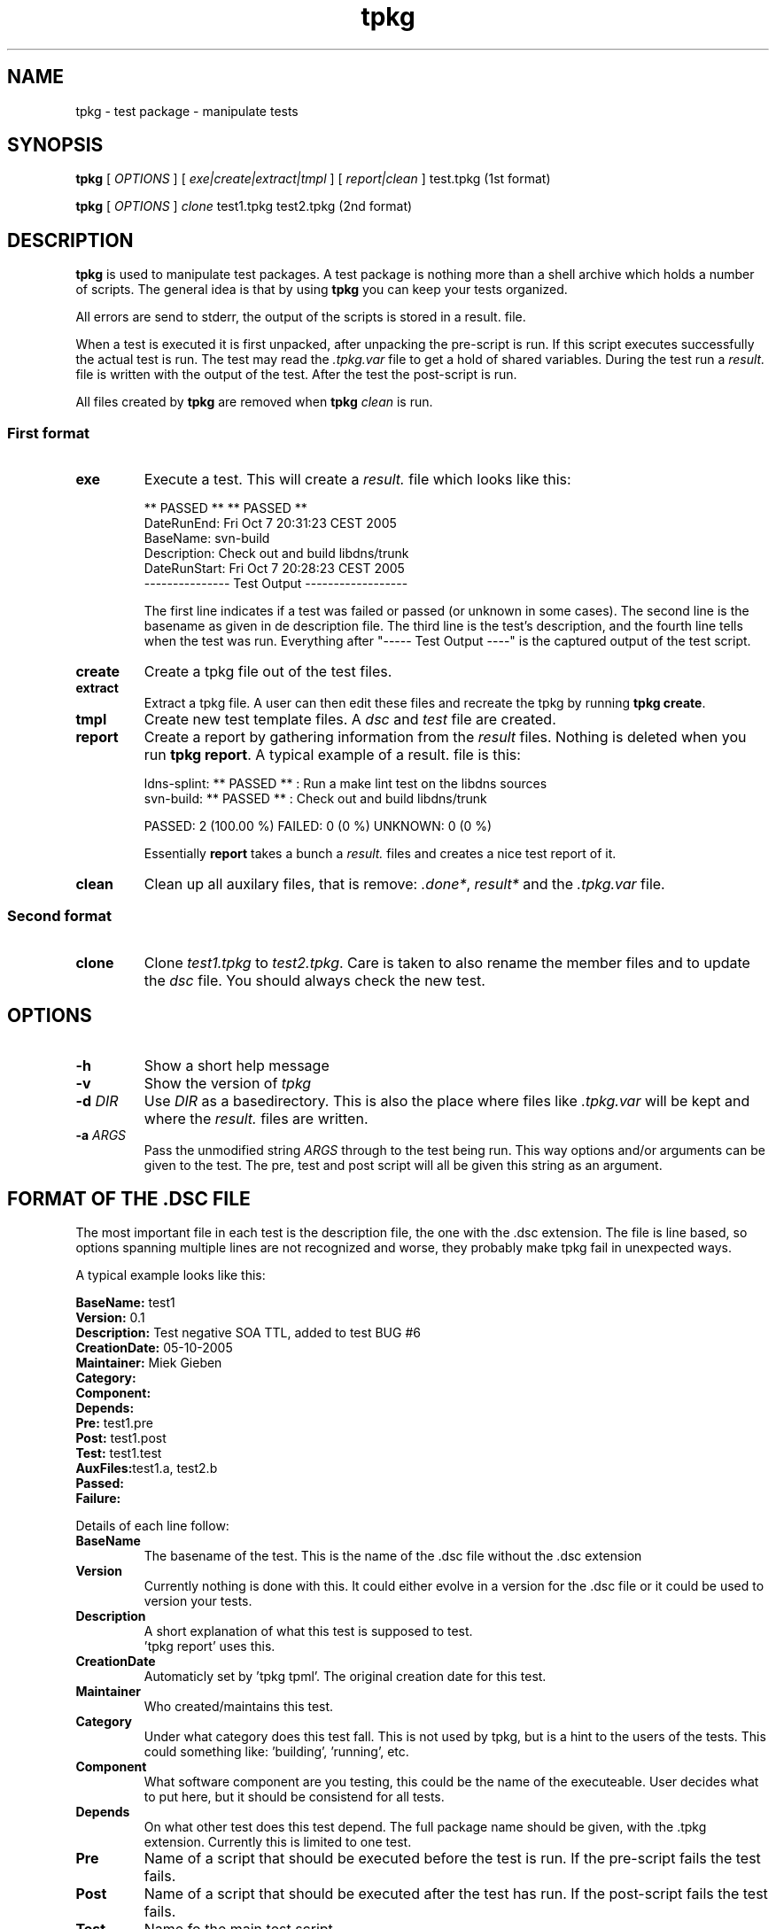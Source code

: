 .\" @(#)tpkg.1 0.1 12-Oct-2005 OF; 
.TH tpkg 1 "12 Oct 2005"
.SH NAME
tpkg \- test package - manipulate tests
.SH SYNOPSIS
.B tpkg
[
.IR OPTIONS
]
[
.IR exe|create|extract|tmpl
]
[
.IR report|clean
]
test.tpkg
(1st format)
.PP
.B tpkg
[
.IR OPTIONS
]
.IR clone
test1.tpkg
test2.tpkg
(2nd format)

.SH DESCRIPTION
\fBtpkg\fR is used to manipulate test packages. A test package
is nothing more than a shell archive which holds a number of
scripts. The general idea is that by using \fBtpkg\fR you can
keep your tests organized.
.PP
All errors are send to stderr, the output of the scripts is
stored in a result. file.
.PP
When a test is executed it is first unpacked, after unpacking 
the pre-script is run. If this script executes successfully
the actual test is run. The test may read the \fI.tpkg.var\fR
file to get a hold of shared variables. During the test run
a \fIresult.\fR file is written with the output of the test. 
After the test the post-script is run.
.PP
All files created by \fBtpkg\fR are removed when \fBtpkg\fR \fIclean\fR is run.

.SS First format
.TP
\fBexe\fR
Execute a test. This will create a \fIresult.\fR file which looks
like this:

        ** PASSED **     ** PASSED **
        DateRunEnd: Fri Oct  7 20:31:23 CEST 2005
        BaseName: svn-build
        Description: Check out and build libdns/trunk
        DateRunStart: Fri Oct  7 20:28:23 CEST 2005
        --------------- Test Output ------------------

The first line indicates if a test was failed or passed (or unknown
in some cases). The second line is the basename as given in de description file.
The third line is the test's description, and the fourth line tells when
the test was run.
Everything after "----- Test Output ----" is the captured output of the
test script.

.TP
\fBcreate\fR
Create a tpkg file out of the test files.
.TP
\fBextract\fR
Extract a tpkg file. A user can then edit these files and
recreate the tpkg by running \fBtpkg create\fR.
.TP
\fBtmpl\fR
Create new test template files. A \fIdsc\fR and \fItest\fR file are created.
.TP
\fBreport\fR
Create a report by gathering information from the \fIresult\fR files.
Nothing is deleted when you run \fBtpkg report\fR.
A typical example of a result. file is this:
        
        ldns-splint: ** PASSED ** : Run a make lint test on the libdns sources
        svn-build: ** PASSED ** : Check out and build libdns/trunk

        PASSED: 2 (100.00 %)     FAILED: 0 (0 %)    UNKNOWN: 0 (0 %)

Essentially \fBreport\fR takes a bunch a \fIresult.\fR files and creates a
nice test report of it.

.TP
\fBclean\fR
Clean up all auxilary files, that is remove: \fI.done*\fR, \fIresult*\fR and
the \fI.tpkg.var\fR file.

.SS Second format
.TP
\fBclone\fR
Clone \fItest1.tpkg\fR to \fItest2.tpkg\fR. Care is taken to also rename
the member files and to update the \fIdsc\fR file. You should always check
the new test.

.SH OPTIONS
.TP
\fB\-h\fR
Show a short help message
.TP
\fB\-v\fR
Show the version of \fItpkg\fR
.TP
\fB\-d\fR \fIDIR\fR
Use \fIDIR\fR as a basedirectory. This is also the place where files
like \fI.tpkg.var\fR will be kept and where the \fIresult.\fR files are written.
.TP
\fB-a\fR \fIARGS\fR
Pass the unmodified string \fIARGS\fR through to the test being run.
This way options and/or arguments can be given to the test. The pre,
test and post script will all be given this string as an argument.

.SH FORMAT OF THE .DSC FILE
The most important file in each test is the description
file, the one with the .dsc extension. The file is line based,
so options spanning multiple lines are not recognized and worse,
they probably make tpkg fail in unexpected ways.
.PP
A typical example looks like this:
        
        \fBBaseName:\fR test1
        \fBVersion:\fR 0.1
        \fBDescription:\fR  Test negative SOA TTL, added to test BUG #6
        \fBCreationDate:\fR 05-10-2005
        \fBMaintainer:\fR Miek Gieben
        \fBCategory:\fR 
        \fBComponent:\fR
        \fBDepends:\fR
        \fBPre:\fR test1.pre
        \fBPost:\fR test1.post
        \fBTest:\fR test1.test
        \fBAuxFiles:\fRtest1.a, test2.b
        \fBPassed:\fR
        \fBFailure:\fR 

.PP
Details of each line follow:
.TP 
\fBBaseName\fR
The basename of the test. This is the name of the .dsc
file without the .dsc extension
.TP 
\fBVersion\fR
Currently nothing is done with this. It could either
evolve in a version for the .dsc file or it could
be used to version your tests.
.TP 
\fBDescription\fR
A short explanation of what this test is supposed to test.
 'tpkg report' uses this.
.TP 
\fBCreationDate \fR
Automaticly set by 'tpkg tpml'. The original creation date
for this test.
.TP 
\fBMaintainer\fR
Who created/maintains this test.
.TP 
\fBCategory\fR
Under what category does this test fall. This is not
used by tpkg, but is a hint to the users of the tests.
This could something like: 'building', 'running', etc.
.TP 
\fBComponent\fR
What software component are you testing, this could be
the name of the executeable. User decides what to put
here, but it should be consistend for all tests.
.TP 
\fBDepends\fR
On what other test does this test depend. The full
package name should be given, with the .tpkg extension.
Currently this is limited to one test. 
.TP 
\fBPre\fR
Name of a script that should be executed before the
test is run. If the pre-script fails the test fails.
.TP 
\fBPost\fR
Name of a script that should be executed after the 
test has run. If the post-script fails the test fails.
.TP 
\fBTest\fR
Name fo the main test script.
.TP 
\fBAuxfiles\fR
Other files that are needed to run this test, i.e. to 
compare against. Currently this list is limited to 8
other files. The list should use commas as delimiters:
fileA, fileB, FileC, ...
.TP 
\fBPassed\fR
A regular expression that is matched against the output
of the main test script. If the expression matches the
test is a succes.
.TP 
\fBFailure\fR
A regular expression that is matched against the output
of the main test script. If the expression matches the
test is a failure.

.PP
All files used in one test must have the same basename, otherwise 'tpkg create' 
will not pick them up.

.SH FAILED OR PASSED
.PP
A test is \fIfailed\fR when:
.TP 
o  
The test script returns with a non-zero value.
.TP
o
The test script returns with zero, and the 'Failure' regexp matches.
                
.PP
A test is \fIpassed\fR when:
.TP
o
The test script returns with zero.
.TP
o
The test script returns with zero, and the 'Passed' regexp matches.
                
.PP                
A test is \fIneither\fR failed nor passed when:
.TP
o
Test test script returns with zero, and neither the 'Passed' nor 'Failure'
regular expressions matched.
If this happens you should rewrite your test.

.SH AUTHOR
Written by Miek Gieben, NLnet Labs.

.SH REPORTING BUGS
Report bugs to <miek@nlnetlabs.nl>

.SH BUGS
None sofar.

.SH COPYRIGHT
Copyright (C) 2005 NLnet Labs. This is free software. There is NO
warranty; not even for MERCHANTABILITY or FITNESS FOR A PARTICULAR PURPOSE.
Licensed under the GPL version 2.

.SH SEE ALSO
\fBREADME\fR for information about how to actually write tests.
